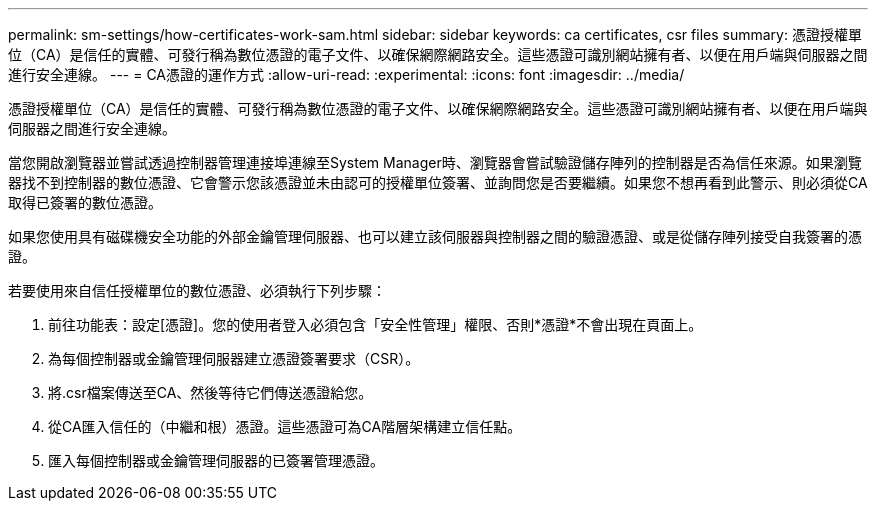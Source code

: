 ---
permalink: sm-settings/how-certificates-work-sam.html 
sidebar: sidebar 
keywords: ca certificates, csr files 
summary: 憑證授權單位（CA）是信任的實體、可發行稱為數位憑證的電子文件、以確保網際網路安全。這些憑證可識別網站擁有者、以便在用戶端與伺服器之間進行安全連線。 
---
= CA憑證的運作方式
:allow-uri-read: 
:experimental: 
:icons: font
:imagesdir: ../media/


[role="lead"]
憑證授權單位（CA）是信任的實體、可發行稱為數位憑證的電子文件、以確保網際網路安全。這些憑證可識別網站擁有者、以便在用戶端與伺服器之間進行安全連線。

當您開啟瀏覽器並嘗試透過控制器管理連接埠連線至System Manager時、瀏覽器會嘗試驗證儲存陣列的控制器是否為信任來源。如果瀏覽器找不到控制器的數位憑證、它會警示您該憑證並未由認可的授權單位簽署、並詢問您是否要繼續。如果您不想再看到此警示、則必須從CA取得已簽署的數位憑證。

如果您使用具有磁碟機安全功能的外部金鑰管理伺服器、也可以建立該伺服器與控制器之間的驗證憑證、或是從儲存陣列接受自我簽署的憑證。

若要使用來自信任授權單位的數位憑證、必須執行下列步驟：

. 前往功能表：設定[憑證]。您的使用者登入必須包含「安全性管理」權限、否則*憑證*不會出現在頁面上。
. 為每個控制器或金鑰管理伺服器建立憑證簽署要求（CSR）。
. 將.csr檔案傳送至CA、然後等待它們傳送憑證給您。
. 從CA匯入信任的（中繼和根）憑證。這些憑證可為CA階層架構建立信任點。
. 匯入每個控制器或金鑰管理伺服器的已簽署管理憑證。

